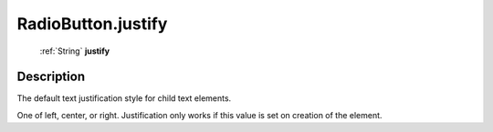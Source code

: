 .. _RadioButton.justify:

================================================
RadioButton.justify
================================================

   :ref:`String` **justify**


Description
-----------

The default text justification style for child text elements.

One of left, center, or right. Justification only works if this value is set on creation of the element.